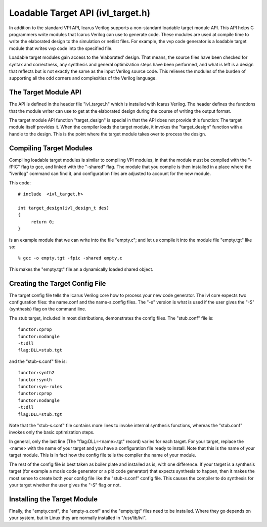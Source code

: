 
Loadable Target API (ivl_target.h)
==================================

In addition to the standard VPI API, Icarus Verilog supports a non-standard
loadable target module API. This API helps C programmers write modules that
Icarus Verilog can use to generate code. These modules are used at compile
time to write the elaborated design to the simulation or netlist files. For
example, the vvp code generator is a loadable target module that writes vvp
code into the specified file.

Loadable target modules gain access to the 'elaborated' design. That means,
the source files have been checked for syntax and correctness, any synthesis
and general optimization steps have been performed, and what is left is a
design that reflects but is not exactly the same as the input Verilog source
code. This relieves the modules of the burden of supporting all the odd
corners and complexities of the Verilog language.

The Target Module API
---------------------

The API is defined in the header file "ivl_target.h" which is installed with
Icarus Verilog. The header defines the functions that the module writer can
use to get at the elaborated design during the course of writing the output
format.

The target module API function "target_design" is special in that the API does
not provide this function: The target module itself provides it. When the
compiler loads the target module, it invokes the "target_design" function with
a handle to the design. This is the point where the target module takes over
to process the design.

Compiling Target Modules
------------------------

Compiling loadable target modules is similar to compiling VPI modules, in that
the module must be compiled with the "-fPIC" flag to gcc, and linked with the
"-shared" flag. The module that you compile is then installed in a place where
the "iverilog" command can find it, and configuration files are adjusted to
account for the new module.

This code::

  # include  <ivl_target.h>

  int target_design(ivl_design_t des)
  {
       return 0;
  }

is an example module that we can write into the file "empty.c"; and let us
compile it into the module file "empty.tgt" like so::

  % gcc -o empty.tgt -fpic -shared empty.c

This makes the "empty.tgt" file an a dynamically loaded shared object.

Creating the Target Config File
-------------------------------

The target config file tells the Icarus Verilog core how to process your new
code generator. The ivl core expects two configuration files: the name.conf
and the name-s.config files. The "-s" version is what is used if the user
gives the "-S" (synthesis) flag on the command line.

The stub target, included in most distributions, demonstrates the config
files. The "stub.conf" file is::

  functor:cprop
  functor:nodangle
  -t:dll
  flag:DLL=stub.tgt

and the "stub-s.conf" file is::

  functor:synth2
  functor:synth
  functor:syn-rules
  functor:cprop
  functor:nodangle
  -t:dll
  flag:DLL=stub.tgt

Note that the "stub-s.conf" file contains more lines to invoke internal
synthesis functions, whereas the "stub.conf" invokes only the basic
optimization steps.

In general, only the last line (The "flag:DLL=<name>.tgt" record) varies for
each target. For your target, replace the <name> with the name of your target
and you have a configuration file ready to install. Note that this is the name
of your target module. This is in fact how the config file tells the compiler
the name of your module.

The rest of the config file is best taken as boiler plate and installed as is,
with one difference. If your target is a synthesis target (for example a mosis
code generator or a pld code generator) that expects synthesis to happen, then
it makes the most sense to create both your config file like the "stub-s.conf"
config file. This causes the compiler to do synthesis for your target whether
the user gives the "-S" flag or not.

Installing the Target Module
----------------------------

Finally, the "empty.conf", the "empty-s.conf" and the "empty.tgt" files need
to be installed. Where they go depends on your system, but in Linux they are
normally installed in "/usr/lib/ivl".
